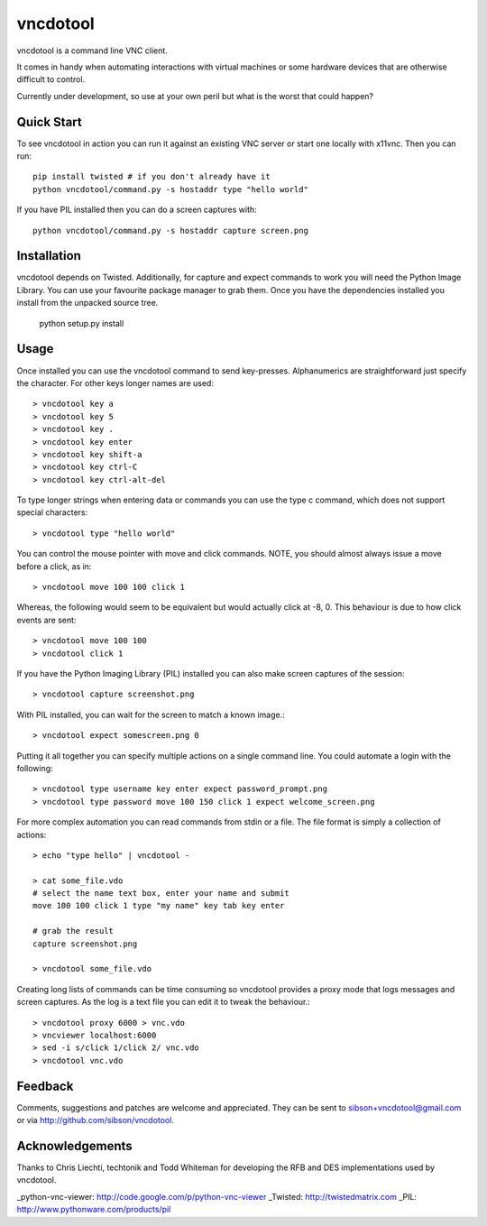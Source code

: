 vncdotool
=================
vncdotool is a command line VNC client.

It comes in handy when automating interactions with virtual machines or
some hardware devices that are otherwise difficult to control.

Currently under development, so use at your own peril but what is the
worst that could happen?

Quick Start
--------------------------------
To see vncdotool in action you can run it against an existing VNC server
or start one locally with x11vnc. Then you can run::

    pip install twisted # if you don't already have it
    python vncdotool/command.py -s hostaddr type "hello world"

If you have PIL installed then you can do a screen captures with::

    python vncdotool/command.py -s hostaddr capture screen.png

Installation
--------------------------------
vncdotool depends on Twisted. Additionally, for capture and expect commands
to work you will need the Python Image Library. You can use your
favourite package manager to grab them.  Once you have the dependencies
installed you install from the unpacked source tree.

    python setup.py install

Usage
--------------------------------
Once installed you can use the vncdotool command to send key-presses.
Alphanumerics are straightforward just specify the character.  For other
keys longer names are used::

    > vncdotool key a
    > vncdotool key 5
    > vncdotool key .
    > vncdotool key enter
    > vncdotool key shift-a
    > vncdotool key ctrl-C
    > vncdotool key ctrl-alt-del

To type longer strings when entering data or commands you can use the type c
command, which does not support special characters::

    > vncdotool type "hello world"

You can control the mouse pointer with move and click commands.
NOTE, you should almost always issue a move before a click, as in::

    > vncdotool move 100 100 click 1

Whereas, the following would seem to be equivalent but would actually click at -8, 0.
This behaviour is due to how click events are sent::

    > vncdotool move 100 100
    > vncdotool click 1

If you have the Python Imaging Library (PIL) installed you can also
make screen captures of the session::

    > vncdotool capture screenshot.png

With PIL installed, you can wait for the screen to match a known image.::

    > vncdotool expect somescreen.png 0

Putting it all together you can specify multiple actions on a single
command line.  You could automate a login with the following::

    > vncdotool type username key enter expect password_prompt.png
    > vncdotool type password move 100 150 click 1 expect welcome_screen.png

For more complex automation you can read commands from stdin or a file.
The file format is simply a collection of actions::

    > echo "type hello" | vncdotool -

    > cat some_file.vdo
    # select the name text box, enter your name and submit
    move 100 100 click 1 type "my name" key tab key enter

    # grab the result
    capture screenshot.png

    > vncdotool some_file.vdo

Creating long lists of commands can be time consuming so vncdotool provides
a proxy mode that logs messages and screen captures.
As the log is a text file you can edit it to tweak the behaviour.::

    > vncdotool proxy 6000 > vnc.vdo
    > vncviewer localhost:6000
    > sed -i s/click 1/click 2/ vnc.vdo
    > vncdotool vnc.vdo


Feedback
--------------------------------
Comments, suggestions and patches are welcome and appreciated.  They can
be sent to sibson+vncdotool@gmail.com or via
http://github.com/sibson/vncdotool.

Acknowledgements
--------------------------------
Thanks to Chris Liechti, techtonik and Todd Whiteman for developing the RFB
and DES implementations used by vncdotool.

_python-vnc-viewer: http://code.google.com/p/python-vnc-viewer
_Twisted: http://twistedmatrix.com
_PIL: http://www.pythonware.com/products/pil

